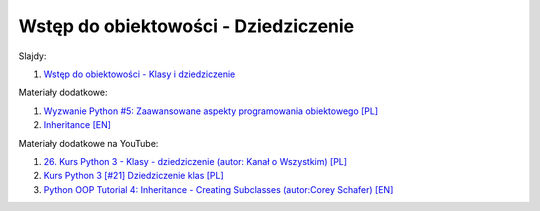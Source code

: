 Wstęp do obiektowości - Dziedziczenie
-------------------------------------

Slajdy:

1. `Wstęp do obiektowości - Klasy i dziedziczenie </artykuly/python/python-tutorial/wstep-do-obiektowosci-klasy-i-dziedziczenie.html>`__


Materiały dodatkowe:

1. `Wyzwanie Python #5: Zaawansowane aspekty programowania obiektowego [PL] <https://www.kodolamacz.pl/blog/wyzwanie-python-5-zaawansowane-aspekty-programowania-obiektowego/>`__
2. `Inheritance [EN] <https://docs.python.org/3/tutorial/classes.html#inheritance>`__


Materiały dodatkowe na YouTube:

1. `26. Kurs Python 3 - Klasy - dziedziczenie (autor:  Kanał o Wszystkim) [PL] <https://www.youtube.com/watch?v=SHy3e_704Q0>`__
2. `Kurs Python 3 [#21] Dziedziczenie klas [PL] <https://www.youtube.com/watch?v=vU_GYnYswto>`__
3. `Python OOP Tutorial 4: Inheritance - Creating Subclasses (autor:Corey Schafer) [EN] <https://www.youtube.com/watch?v=RSl87lqOXDE>`__
